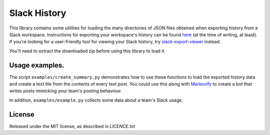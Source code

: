 Slack History
=============

This library contains some utilities for loading the 
many directories of JSON files obtained when exporting history from a Slack
workspace.  Instructions for exporting your workspace's history can
be found `here <https://get.slack.help/hc/en-us/articles/201658943-Export-your-workspace-data>`_ (at the time of writing, at least).
If you're looking for a user-friendly tool for viewing your Slack history, try 
`slack-export-viewer <https://github.com/hfaran/slack-export-viewer>`_ instead.

You'll need to extract the downloaded zip before using this library to load it.

Usage examples.
---------------

The script ``examples/create_summary.py`` demonstrates how to
use these functions to load the exported history data and create a text file
from the contents of every text post.  You could use this
along with `Markovify <https://github.com/jsvine/markovify>`_ to create a
bot that writes posts mimicking your team's posting behaviour.

In addition, ``examples/example.py`` collects some data about a team's Slack usage.

License
-------

Released under the MIT license, as described in `LICENCE.txt`
